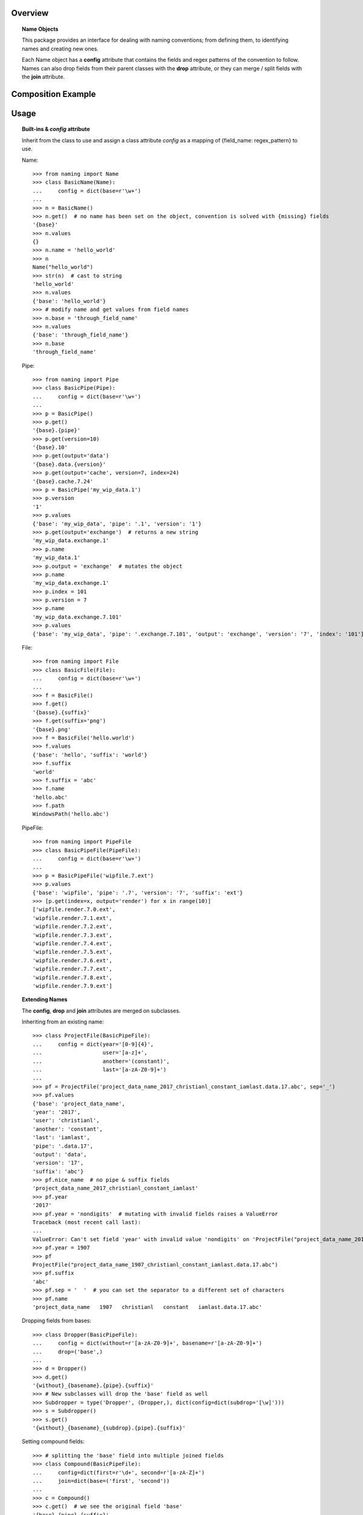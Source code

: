 Overview
========

.. topic:: Name Objects

    This package provides an interface for dealing with naming conventions; from defining them, to identifying names and creating new ones.

    Each Name object has a **config** attribute that contains the fields and regex patterns of the convention to follow.
    Names can also drop fields from their parent classes with the **drop** attribute, or they can merge / split fields with the **join** attribute.

Composition Example
===================
.. graphviz:: example.dot

Usage
=====

.. topic:: Built-ins & `config` attribute

    Inherit from the class to use and assign a class attribute `config` as a
    mapping of {field_name: regex_pattern} to use.

    Name::

        >>> from naming import Name
        >>> class BasicName(Name):
        ...     config = dict(base=r'\w+')
        ...
        >>> n = BasicName()
        >>> n.get()  # no name has been set on the object, convention is solved with {missing} fields
        '{base}'
        >>> n.values
        {}
        >>> n.name = 'hello_world'
        >>> n
        Name("hello_world")
        >>> str(n)  # cast to string
        'hello_world'
        >>> n.values
        {'base': 'hello_world'}
        >>> # modify name and get values from field names
        >>> n.base = 'through_field_name'
        >>> n.values
        {'base': 'through_field_name'}
        >>> n.base
        'through_field_name'

    Pipe::

        >>> from naming import Pipe
        >>> class BasicPipe(Pipe):
        ...     config = dict(base=r'\w+')
        ...
        >>> p = BasicPipe()
        >>> p.get()
        '{base}.{pipe}'
        >>> p.get(version=10)
        '{base}.10'
        >>> p.get(output='data')
        '{base}.data.{version}'
        >>> p.get(output='cache', version=7, index=24)
        '{base}.cache.7.24'
        >>> p = BasicPipe('my_wip_data.1')
        >>> p.version
        '1'
        >>> p.values
        {'base': 'my_wip_data', 'pipe': '.1', 'version': '1'}
        >>> p.get(output='exchange')  # returns a new string
        'my_wip_data.exchange.1'
        >>> p.name
        'my_wip_data.1'
        >>> p.output = 'exchange'  # mutates the object
        >>> p.name
        'my_wip_data.exchange.1'
        >>> p.index = 101
        >>> p.version = 7
        >>> p.name
        'my_wip_data.exchange.7.101'
        >>> p.values
        {'base': 'my_wip_data', 'pipe': '.exchange.7.101', 'output': 'exchange', 'version': '7', 'index': '101'}

    File::

        >>> from naming import File
        >>> class BasicFile(File):
        ...     config = dict(base=r'\w+')
        ...
        >>> f = BasicFile()
        >>> f.get()
        '{basse}.{suffix}'
        >>> f.get(suffix='png')
        '{base}.png'
        >>> f = BasicFile('hello.world')
        >>> f.values
        {'base': 'hello', 'suffix': 'world'}
        >>> f.suffix
        'world'
        >>> f.suffix = 'abc'
        >>> f.name
        'hello.abc'
        >>> f.path
        WindowsPath('hello.abc')

    PipeFile::

        >>> from naming import PipeFile
        >>> class BasicPipeFile(PipeFile):
        ...     config = dict(base=r'\w+')
        ...
        >>> p = BasicPipeFile('wipfile.7.ext')
        >>> p.values
        {'base': 'wipfile', 'pipe': '.7', 'version': '7', 'suffix': 'ext'}
        >>> [p.get(index=x, output='render') for x in range(10)]
        ['wipfile.render.7.0.ext',
        'wipfile.render.7.1.ext',
        'wipfile.render.7.2.ext',
        'wipfile.render.7.3.ext',
        'wipfile.render.7.4.ext',
        'wipfile.render.7.5.ext',
        'wipfile.render.7.6.ext',
        'wipfile.render.7.7.ext',
        'wipfile.render.7.8.ext',
        'wipfile.render.7.9.ext']

.. topic:: Extending Names

    The **config**, **drop** and **join** attributes are merged on subclasses.

    Inheriting from an existing name::

        >>> class ProjectFile(BasicPipeFile):
        ...     config = dict(year='[0-9]{4}',
        ...                   user='[a-z]+',
        ...                   another='(constant)',
        ...                   last='[a-zA-Z0-9]+')
        ...
        >>> pf = ProjectFile('project_data_name_2017_christianl_constant_iamlast.data.17.abc', sep='_')
        >>> pf.values
        {'base': 'project_data_name',
        'year': '2017',
        'user': 'christianl',
        'another': 'constant',
        'last': 'iamlast',
        'pipe': '.data.17',
        'output': 'data',
        'version': '17',
        'suffix': 'abc'}
        >>> pf.nice_name  # no pipe & suffix fields
        'project_data_name_2017_christianl_constant_iamlast'
        >>> pf.year
        '2017'
        >>> pf.year = 'nondigits'  # mutating with invalid fields raises a ValueError
        Traceback (most recent call last):
        ...
        ValueError: Can't set field 'year' with invalid value 'nondigits' on 'ProjectFile("project_data_name_2017_christianl_constant_iamlast.data.17.abc")'. A valid field value should match pattern: '[0-9]{4}'
        >>> pf.year = 1907
        >>> pf
        ProjectFile("project_data_name_1907_christianl_constant_iamlast.data.17.abc")
        >>> pf.suffix
        'abc'
        >>> pf.sep = '  '  # you can set the separator to a different set of characters
        >>> pf.name
        'project_data_name   1907   christianl   constant   iamlast.data.17.abc'

    Dropping fields from bases::

        >>> class Dropper(BasicPipeFile):
        ...     config = dict(without=r'[a-zA-Z0-9]+', basename=r'[a-zA-Z0-9]+')
        ...     drop=('base',)
        ...
        >>> d = Dropper()
        >>> d.get()
        '{without}_{basename}.{pipe}.{suffix}'
        >>> # New subclasses will drop the 'base' field as well
        >>> Subdropper = type('Dropper', (Dropper,), dict(config=dict(subdrop='[\w]')))
        >>> s = Subdropper()
        >>> s.get()
        '{without}_{basename}_{subdrop}.{pipe}.{suffix}'

    Setting compound fields::

        >>> # splitting the 'base' field into multiple joined fields
        >>> class Compound(BasicPipeFile):
        ...     config=dict(first=r'\d+', second=r'[a-zA-Z]+')
        ...     join=dict(base=('first', 'second'))
        ...
        >>> c = Compound()
        >>> c.get()  # we see the original field 'base'
        '{base}.{pipe}.{suffix}'
        >>> c.get(first=50, second='abc')  # providing each field to join will work
        '50abc.{pipe}.{suffix}'
        >>> c.name = c.get(base='101dalmatians', version=1, suffix='png')  # providing the key field will also work
        >>> c.nice_name
        '101dalmatians'
        >>> c.get(first=200)
        '200dalmatians.1.png'
        >>> class CompoundByDash(Compound):
        ...     join_sep = '-'  # you can specify the string to join compounds
        ...
        >>> c = CompoundByDash('101-dalmatians.1.png')
        >>> c.get(first=300)
        '300-dalmatians.1.png'

    Defining path rules for File subclasses::

        >>> from naming import File
        >>> class FilePath(File):
        ...     config = dict(base=r'\w+', extrafield='[a-z0-9]+')
        ...     def get_path_pattern_list(self):
        ...         # As an example we are returning the pattern list from the name object (base, extrafield)
        ...         return super().get_pattern_list()
        ...
        >>> fp = FilePath()
        >>> fp.get()
        '{base} {extrafield}.{suffix}'
        >>> # path attribute will vary depending on the OS
        >>> fp.path
        WindowsPath('{base}/{extrafield}/{base} {extrafield}.{suffix}')

    Using properties as fields while solving names::

        >>> from naming import PipeFile
        >>> class PropertyField(PipeFile):
        ...     config = dict(base=r'\w+', extrafield='[a-z0-9]+')
        ...
        ...     @property
        ...     def nameproperty(self):
        ...         return 'staticvalue'
        ...
        ...     @property
        ...     def pathproperty(self):
        ...         return 'path_field'
        ...
        ...     def get_path_pattern_list(self):
        ...         result = super().get_pattern_list()
        ...         result.append('pathproperty')
        ...         return result
        ...
        ...     def get_pattern_list(self):
        ...         result = super().get_pattern_list()
        ...         result.append('nameproperty')
        ...         return result
        ...
        >>> pf = PropertyField()
        >>> pf.get()
        '{base} {extrafield} staticvalue.{pipe}.{suffix}'
        >>> pf.name = 'simple props staticvalue.1.abc'
        >>> pf.values
        {'base': 'simple',
        'extrafield': 'props',
        'nameproperty': 'staticvalue',
        'pipe': '.1',
        'version': '1',
        'suffix': 'abc'}
        >>> pf.path
        WindowsPath('simple/props/path_field/simple props staticvalue.1.abc')
